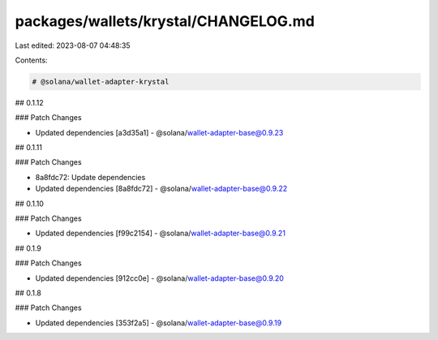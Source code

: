 packages/wallets/krystal/CHANGELOG.md
=====================================

Last edited: 2023-08-07 04:48:35

Contents:

.. code-block:: md

    # @solana/wallet-adapter-krystal

## 0.1.12

### Patch Changes

-   Updated dependencies [a3d35a1]
    -   @solana/wallet-adapter-base@0.9.23

## 0.1.11

### Patch Changes

-   8a8fdc72: Update dependencies
-   Updated dependencies [8a8fdc72]
    -   @solana/wallet-adapter-base@0.9.22

## 0.1.10

### Patch Changes

-   Updated dependencies [f99c2154]
    -   @solana/wallet-adapter-base@0.9.21

## 0.1.9

### Patch Changes

-   Updated dependencies [912cc0e]
    -   @solana/wallet-adapter-base@0.9.20

## 0.1.8

### Patch Changes

-   Updated dependencies [353f2a5]
    -   @solana/wallet-adapter-base@0.9.19



